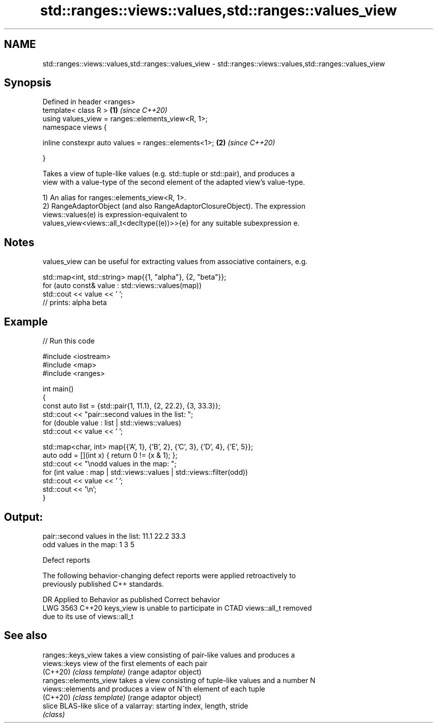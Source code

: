 .TH std::ranges::views::values,std::ranges::values_view 3 "2024.06.10" "http://cppreference.com" "C++ Standard Libary"
.SH NAME
std::ranges::views::values,std::ranges::values_view \- std::ranges::views::values,std::ranges::values_view

.SH Synopsis
   Defined in header <ranges>
   template< class R >                                     \fB(1)\fP \fI(since C++20)\fP
   using values_view = ranges::elements_view<R, 1>;
   namespace views {

       inline constexpr auto values = ranges::elements<1>; \fB(2)\fP \fI(since C++20)\fP

   }

   Takes a view of tuple-like values (e.g. std::tuple or std::pair), and produces a
   view with a value-type of the second element of the adapted view's value-type.

   1) An alias for ranges::elements_view<R, 1>.
   2) RangeAdaptorObject (and also RangeAdaptorClosureObject). The expression
   views::values(e) is expression-equivalent to
   values_view<views::all_t<decltype((e))>>{e} for any suitable subexpression e.

.SH Notes

   values_view can be useful for extracting values from associative containers, e.g.

 std::map<int, std::string> map{{1, "alpha"}, {2, "beta"}};
 for (auto const& value : std::views::values(map))
     std::cout << value << ' ';
 // prints: alpha beta

.SH Example


// Run this code

 #include <iostream>
 #include <map>
 #include <ranges>

 int main()
 {
     const auto list = {std::pair{1, 11.1}, {2, 22.2}, {3, 33.3}};
     std::cout << "pair::second values in the list: ";
     for (double value : list | std::views::values)
         std::cout << value << ' ';

     std::map<char, int> map{{'A', 1}, {'B', 2}, {'C', 3}, {'D', 4}, {'E', 5}};
     auto odd = [](int x) { return 0 != (x & 1); };
     std::cout << "\\nodd values in the map: ";
     for (int value : map | std::views::values | std::views::filter(odd))
         std::cout << value << ' ';
     std::cout << '\\n';
 }

.SH Output:

 pair::second values in the list: 11.1 22.2 33.3
 odd values in the map: 1 3 5

   Defect reports

   The following behavior-changing defect reports were applied retroactively to
   previously published C++ standards.

      DR    Applied to            Behavior as published              Correct behavior
   LWG 3563 C++20      keys_view is unable to participate in CTAD  views::all_t removed
                       due to its use of views::all_t

.SH See also

   ranges::keys_view     takes a view consisting of pair-like values and produces a
   views::keys           view of the first elements of each pair
   (C++20)               \fI(class template)\fP (range adaptor object)
   ranges::elements_view takes a view consisting of tuple-like values and a number N
   views::elements       and produces a view of N^th element of each tuple
   (C++20)               \fI(class template)\fP (range adaptor object)
   slice                 BLAS-like slice of a valarray: starting index, length, stride
                         \fI(class)\fP
